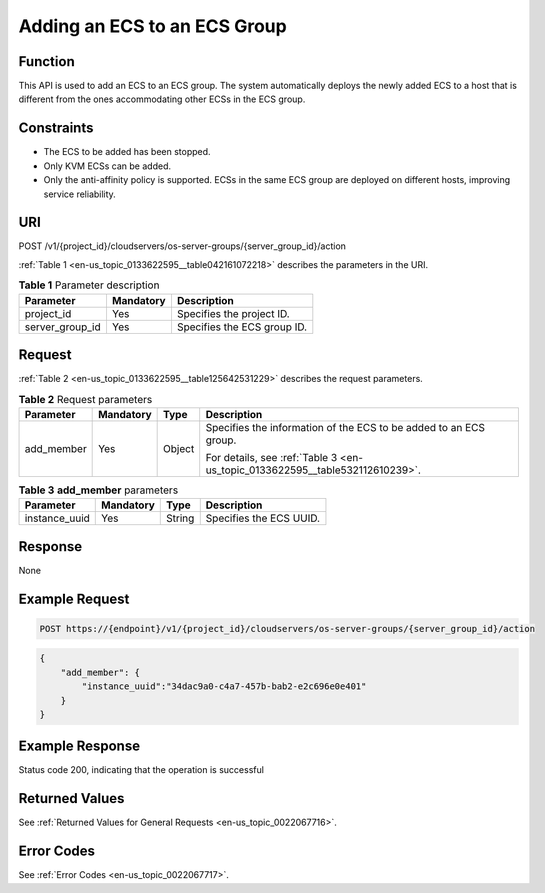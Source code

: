 .. _en-us_topic_0133622595:

Adding an ECS to an ECS Group
=============================

Function
--------

This API is used to add an ECS to an ECS group. The system automatically deploys the newly added ECS to a host that is different from the ones accommodating other ECSs in the ECS group.

Constraints
-----------

-  The ECS to be added has been stopped.
-  Only KVM ECSs can be added.
-  Only the anti-affinity policy is supported. ECSs in the same ECS group are deployed on different hosts, improving service reliability.

URI
---

POST /v1/{project_id}/cloudservers/os-server-groups/{server_group_id}/action

:ref:`Table 1 <en-us_topic_0133622595__table042161072218>` describes the parameters in the URI.

.. _en-us_topic_0133622595__table042161072218:

.. table:: **Table 1** Parameter description

   =============== ========= ===========================
   Parameter       Mandatory Description
   =============== ========= ===========================
   project_id      Yes       Specifies the project ID.
   server_group_id Yes       Specifies the ECS group ID.
   =============== ========= ===========================

Request
-------

:ref:`Table 2 <en-us_topic_0133622595__table125642531229>` describes the request parameters.

.. _en-us_topic_0133622595__table125642531229:

.. table:: **Table 2** Request parameters

   +-----------------+-----------------+-----------------+------------------------------------------------------------------------------+
   | Parameter       | Mandatory       | Type            | Description                                                                  |
   +=================+=================+=================+==============================================================================+
   | add_member      | Yes             | Object          | Specifies the information of the ECS to be added to an ECS group.            |
   |                 |                 |                 |                                                                              |
   |                 |                 |                 | For details, see :ref:`Table 3 <en-us_topic_0133622595__table532112610239>`. |
   +-----------------+-----------------+-----------------+------------------------------------------------------------------------------+

.. _en-us_topic_0133622595__table532112610239:

.. table:: **Table 3** **add_member** parameters

   ============= ========= ====== =======================
   Parameter     Mandatory Type   Description
   ============= ========= ====== =======================
   instance_uuid Yes       String Specifies the ECS UUID.
   ============= ========= ====== =======================

Response
--------

None

Example Request
---------------

.. code-block::

   POST https://{endpoint}/v1/{project_id}/cloudservers/os-server-groups/{server_group_id}/action

.. code-block::

   {
       "add_member": {
           "instance_uuid":"34dac9a0-c4a7-457b-bab2-e2c696e0e401"
       }
   }

Example Response
----------------

Status code 200, indicating that the operation is successful

Returned Values
---------------

See :ref:`Returned Values for General Requests <en-us_topic_0022067716>`.

Error Codes
-----------

See :ref:`Error Codes <en-us_topic_0022067717>`.
